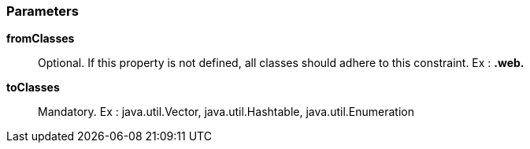 === Parameters

*fromClasses*::
  Optional. If this property is not defined, all classes should adhere to this constraint. Ex : **.web.**

*toClasses*::
  Mandatory. Ex : java.util.Vector, java.util.Hashtable, java.util.Enumeration

